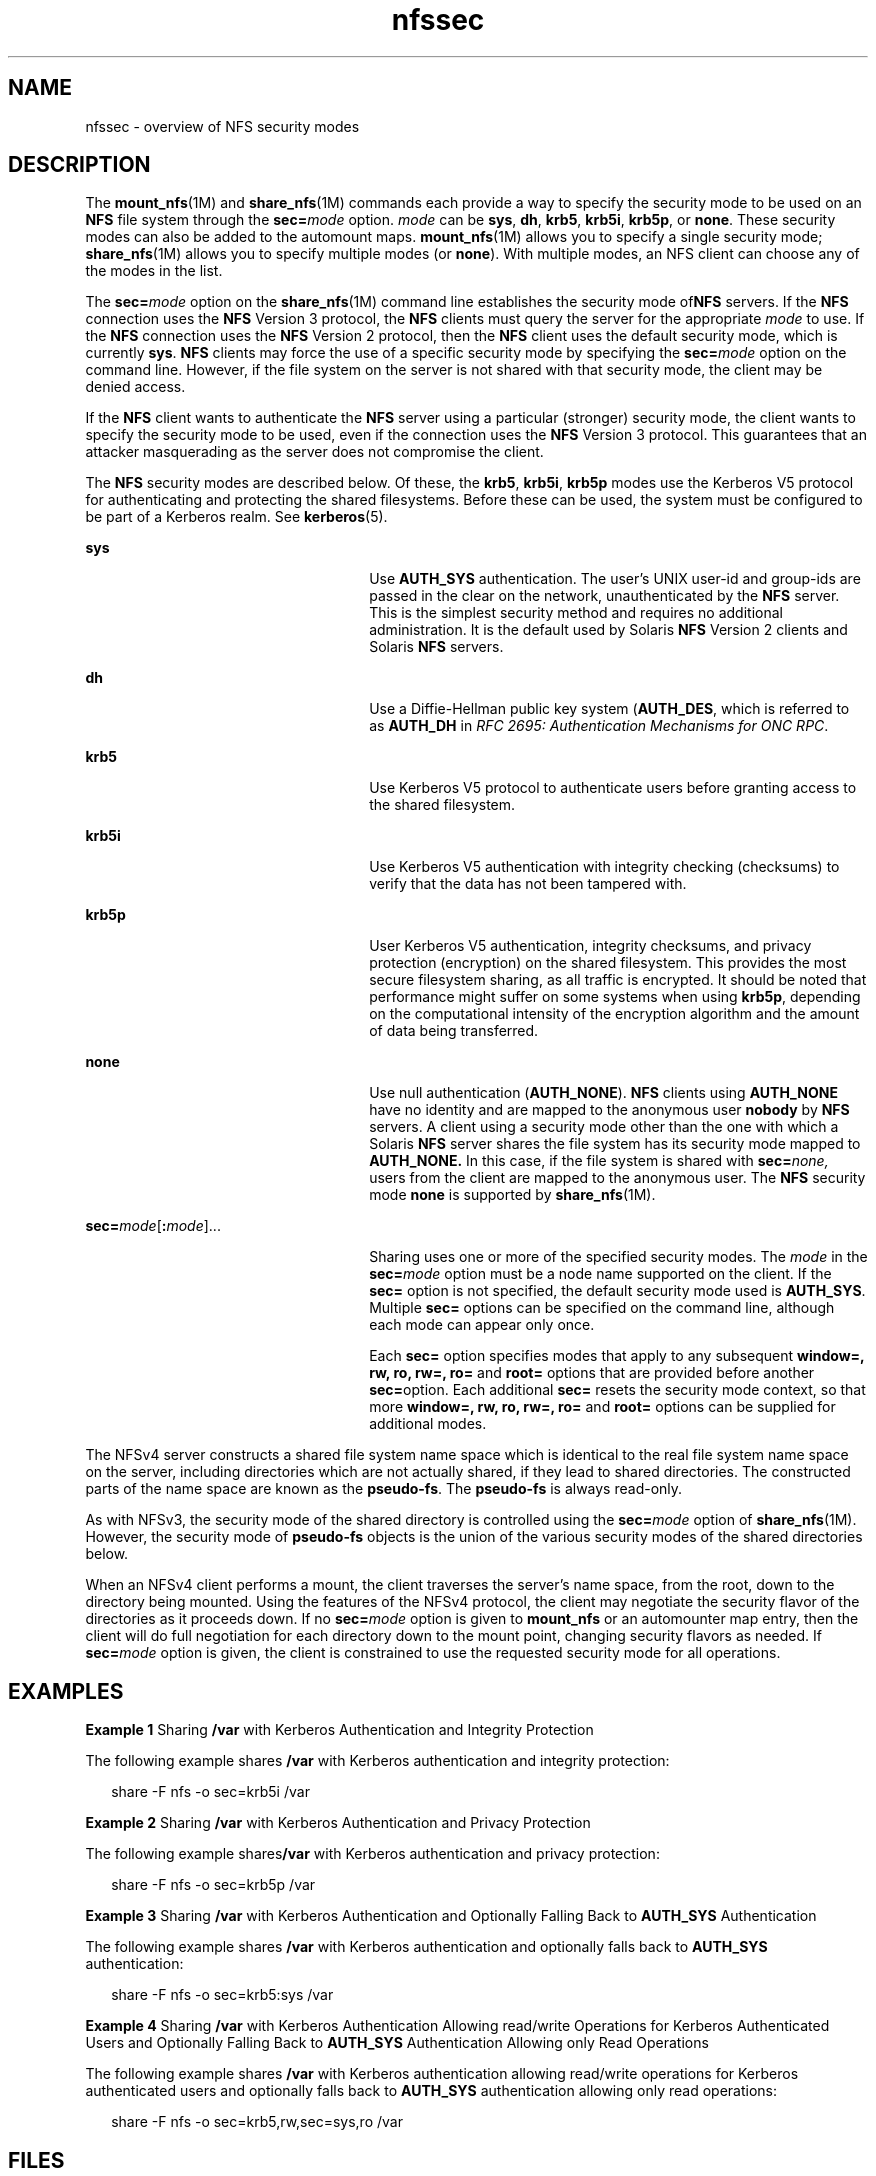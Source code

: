 '\" te
.\" Copyright (c) 2010, 2011, Oracle and/or its affiliates. All rights reserved.
.TH nfssec 5 "13 Jul 2011" "SunOS 5.11" "Standards, Environments, and Macros"
.SH NAME
nfssec \- overview of NFS security modes
.SH DESCRIPTION
.sp
.LP
The \fBmount_nfs\fR(1M) and \fBshare_nfs\fR(1M) commands each provide a way to specify the security mode to be used on an \fBNFS\fR file system through the \fBsec=\fR\fImode\fR option. \fImode\fR can be \fBsys\fR, \fBdh\fR, \fBkrb5\fR, \fBkrb5i\fR, \fBkrb5p\fR, or \fBnone\fR. These security modes can also be added to the automount maps. \fBmount_nfs\fR(1M) allows you to specify a single security mode; \fBshare_nfs\fR(1M) allows you to specify multiple modes (or \fBnone\fR). With multiple modes, an NFS client can choose any of the modes in the list.
.sp
.LP
The \fBsec=\fR\fImode\fR option on the \fBshare_nfs\fR(1M) command line establishes the security mode of\fBNFS\fR servers. If the \fBNFS\fR connection uses the \fBNFS\fR Version 3 protocol, the \fBNFS\fR clients must query the server for the appropriate \fImode\fR to use. If the \fBNFS\fR connection uses the \fBNFS\fR Version 2 protocol, then the \fBNFS\fR client uses the default security mode, which is currently \fBsys\fR. \fBNFS\fR clients may force the use of a specific security mode by specifying the \fBsec=\fR\fImode\fR option on the command line. However, if the file system on the server is not shared with that security mode, the client may be denied access.
.sp
.LP
If the \fBNFS\fR client wants to authenticate the \fBNFS\fR server using a particular (stronger) security mode, the client wants to specify the security mode to be used, even if the connection uses the \fBNFS\fR Version 3 protocol. This guarantees that an attacker masquerading as the server does not compromise the client.
.sp
.LP
The \fBNFS\fR security modes are described below. Of these, the \fBkrb5\fR, \fBkrb5i\fR, \fBkrb5p\fR modes use the Kerberos V5 protocol for authenticating and protecting the shared filesystems. Before these can be used, the system must be configured to be part of a Kerberos realm. See \fBkerberos\fR(5).
.sp
.ne 2
.mk
.na
\fB\fBsys\fR\fR
.ad
.RS 26n
.rt  
Use \fBAUTH_SYS\fR authentication. The user's UNIX user-id and group-ids are passed in the clear on the network, unauthenticated by the \fBNFS\fR server. This is the simplest security method and requires no additional administration. It is the default used by Solaris \fBNFS\fR Version 2 clients and Solaris \fBNFS\fR servers.
.RE

.sp
.ne 2
.mk
.na
\fB\fBdh\fR\fR
.ad
.RS 26n
.rt  
Use a Diffie-Hellman public key system (\fBAUTH_DES\fR, which is referred to as \fBAUTH_DH\fR in \fIRFC 2695: Authentication Mechanisms for ONC RPC\fR. 
.RE

.sp
.ne 2
.mk
.na
\fB\fBkrb5\fR\fR
.ad
.RS 26n
.rt  
Use Kerberos V5 protocol to authenticate users before granting access to the shared filesystem.
.RE

.sp
.ne 2
.mk
.na
\fB\fBkrb5i\fR\fR
.ad
.RS 26n
.rt  
Use Kerberos V5 authentication with integrity checking (checksums) to verify that the data has not been tampered with.
.RE

.sp
.ne 2
.mk
.na
\fB\fBkrb5p\fR\fR
.ad
.RS 26n
.rt  
User Kerberos V5 authentication, integrity checksums, and privacy protection (encryption) on the shared filesystem. This provides the most secure filesystem sharing, as all traffic is encrypted. It should be noted that performance might suffer on some systems when using \fBkrb5p\fR, depending on the computational intensity of the encryption algorithm and the amount of data being transferred.
.RE

.sp
.ne 2
.mk
.na
\fB\fBnone\fR\fR
.ad
.RS 26n
.rt  
Use null authentication (\fBAUTH_NONE\fR). \fBNFS\fR clients using \fBAUTH_NONE\fR have no identity and are mapped to the anonymous user \fBnobody\fR by \fBNFS\fR servers. A client using a security mode other than the one with which a Solaris \fBNFS\fR server shares the file system has its security mode mapped to \fBAUTH_NONE.\fR In this case, if the file system is shared with \fBsec=\fR\fInone,\fR users from the client are mapped to the anonymous user. The \fBNFS\fR security mode \fBnone\fR is supported by \fBshare_nfs\fR(1M).
.RE

.sp
.ne 2
.mk
.na
\fB\fBsec=\fR\fImode\fR[\fB:\fR\fImode\fR].\|.\|.\fR
.ad
.RS 26n
.rt  
Sharing uses one or more of the specified security modes. The \fImode\fR in the \fBsec=\fR\fImode\fR option must be a node name supported on the client. If the \fBsec=\fR option is not specified, the default security mode used is \fBAUTH_SYS\fR. Multiple \fBsec=\fR options can be specified on the command line, although each mode can appear only once.
.sp
Each \fBsec=\fR option specifies modes that apply to any subsequent \fBwindow=, rw, ro, rw=, ro=\fR and \fBroot=\fR options that are provided before another \fBsec=\fRoption. Each additional \fBsec=\fR resets the security mode context, so that more \fBwindow=,\fR \fBrw,\fR \fBro,\fR \fBrw=,\fR \fBro=\fR and \fBroot=\fR options can be supplied for additional modes.
.RE

.sp
.LP
The NFSv4 server constructs a shared file system name space which is identical to the real file system name space on the server, including directories which are not actually shared, if they lead to shared directories.  The constructed parts of the name space are known as the \fBpseudo-fs\fR. The \fBpseudo-fs\fR is always read-only. 
.sp
.LP
As with NFSv3, the security mode of the shared directory is controlled using the \fBsec=\fR\fImode\fR option of \fBshare_nfs\fR(1M). However, the security mode of \fBpseudo-fs\fR objects is the union of the various security modes of the shared directories below.
.sp
.LP
When an NFSv4 client performs a mount, the client traverses the server's name space, from the root, down to the directory being mounted.  Using the features of the NFSv4 protocol, the client may negotiate the security flavor of the directories as it proceeds down.  If no \fBsec=\fR\fImode\fR option is given to \fBmount_nfs\fR or an automounter map entry, then the client will do full negotiation for each directory down to the mount point, changing security flavors as needed.  If \fBsec=\fR\fImode\fR option is given, the client is constrained to use the requested security mode for all operations. 
.SH EXAMPLES
.LP
\fBExample 1 \fRSharing \fB/var\fR with Kerberos Authentication and Integrity Protection
.sp
.LP
The following example shares \fB/var\fR with Kerberos authentication and integrity protection:

.sp
.in +2
.nf
share -F nfs -o sec=krb5i /var
.fi
.in -2
.sp

.LP
\fBExample 2 \fRSharing \fB/var\fR with Kerberos Authentication and Privacy Protection
.sp
.LP
The following example shares\fB/var\fR with Kerberos authentication and privacy protection:

.sp
.in +2
.nf
share -F nfs -o sec=krb5p /var
.fi
.in -2
.sp

.LP
\fBExample 3 \fRSharing \fB/var\fR with Kerberos Authentication and Optionally Falling Back to \fBAUTH_SYS\fR Authentication
.sp
.LP
The following example shares \fB/var\fR with Kerberos authentication and optionally falls back to \fBAUTH_SYS\fR authentication:

.sp
.in +2
.nf
share -F nfs -o sec=krb5:sys /var
.fi
.in -2
.sp

.LP
\fBExample 4 \fRSharing \fB/var\fR with Kerberos Authentication Allowing read/write Operations for Kerberos Authenticated Users and Optionally Falling Back to \fBAUTH_SYS\fR Authentication Allowing only Read Operations
.sp
.LP
The following example shares \fB/var\fR with Kerberos authentication allowing read/write operations for Kerberos authenticated users and optionally falls back to \fBAUTH_SYS\fR authentication allowing only read operations:

.sp
.in +2
.nf
share -F nfs -o sec=krb5,rw,sec=sys,ro /var
.fi
.in -2
.sp

.SH FILES
.sp
.ne 2
.mk
.na
\fB\fB/etc/nfssec.conf\fR\fR
.ad
.RS 20n
.rt  
\fBNFS\fR security service configuration file
.RE

.SH ATTRIBUTES
.sp
.LP
See \fBattributes\fR(5) for descriptions of the following attributes:
.sp

.sp
.TS
tab() box;
lw(2.75i) lw(2.75i) 
lw(2.75i) lw(2.75i) 
.
ATTRIBUTE TYPEATTRIBUTE VALUE
Availabilitysystem/file-system/nfs
.TE

.SH SEE ALSO
.sp
.LP
\fBautomount\fR(1M), \fBkclient\fR(1M), \fBmount_nfs\fR(1M), \fBshare_nfs\fR(1M), \fBrpc_clnt_auth\fR(3NSL), \fBsecure_rpc\fR(3NSL), \fBnfssec.conf\fR(4), \fBattributes\fR(5), \fBkerberos\fR(5)
.sp
.LP
\fIRFC 2695: Authentication Mechanisms for ONC RPC\fR
.SH NOTES
.sp
.LP
\fB/etc/nfssec.conf\fR lists the \fBNFS\fR security services. Do not edit this file. It is not intended to be user-configurable. See \fBkclient\fR(1M).
